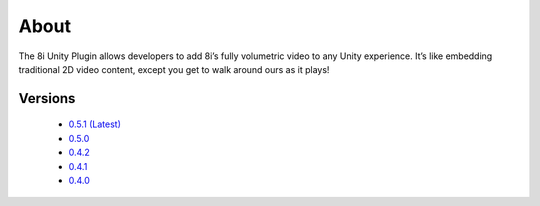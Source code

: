 About
=====
The 8i Unity Plugin allows developers to add 8i’s fully volumetric video to any Unity experience. It’s like embedding traditional 2D video content, except you get to walk around ours as it plays! 

Versions
--------

    - `0.5.1 (Latest) <http://8iunityplugin.readthedocs.io/en/latest/>`_
    - `0.5.0 <http://8iunityplugin.readthedocs.io/en/0.5.0/>`_
    - `0.4.2 <http://8iunityplugin.readthedocs.io/en/0.4.2/>`_
    - `0.4.1 <http://8iunityplugin.readthedocs.io/en/0.4.1/>`_
    - `0.4.0 <http://8iunityplugin.readthedocs.io/en/0.4.0/>`_
